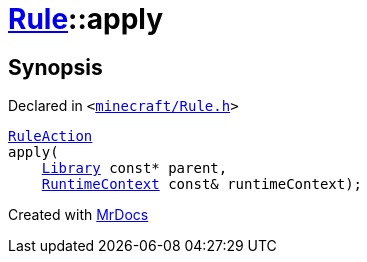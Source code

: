 [#Rule-apply]
= xref:Rule.adoc[Rule]::apply
:relfileprefix: ../
:mrdocs:


== Synopsis

Declared in `&lt;https://github.com/PrismLauncher/PrismLauncher/blob/develop/launcher/minecraft/Rule.h#L60[minecraft&sol;Rule&period;h]&gt;`

[source,cpp,subs="verbatim,replacements,macros,-callouts"]
----
xref:RuleAction.adoc[RuleAction]
apply(
    xref:Library.adoc[Library] const* parent,
    xref:RuntimeContext.adoc[RuntimeContext] const& runtimeContext);
----



[.small]#Created with https://www.mrdocs.com[MrDocs]#
